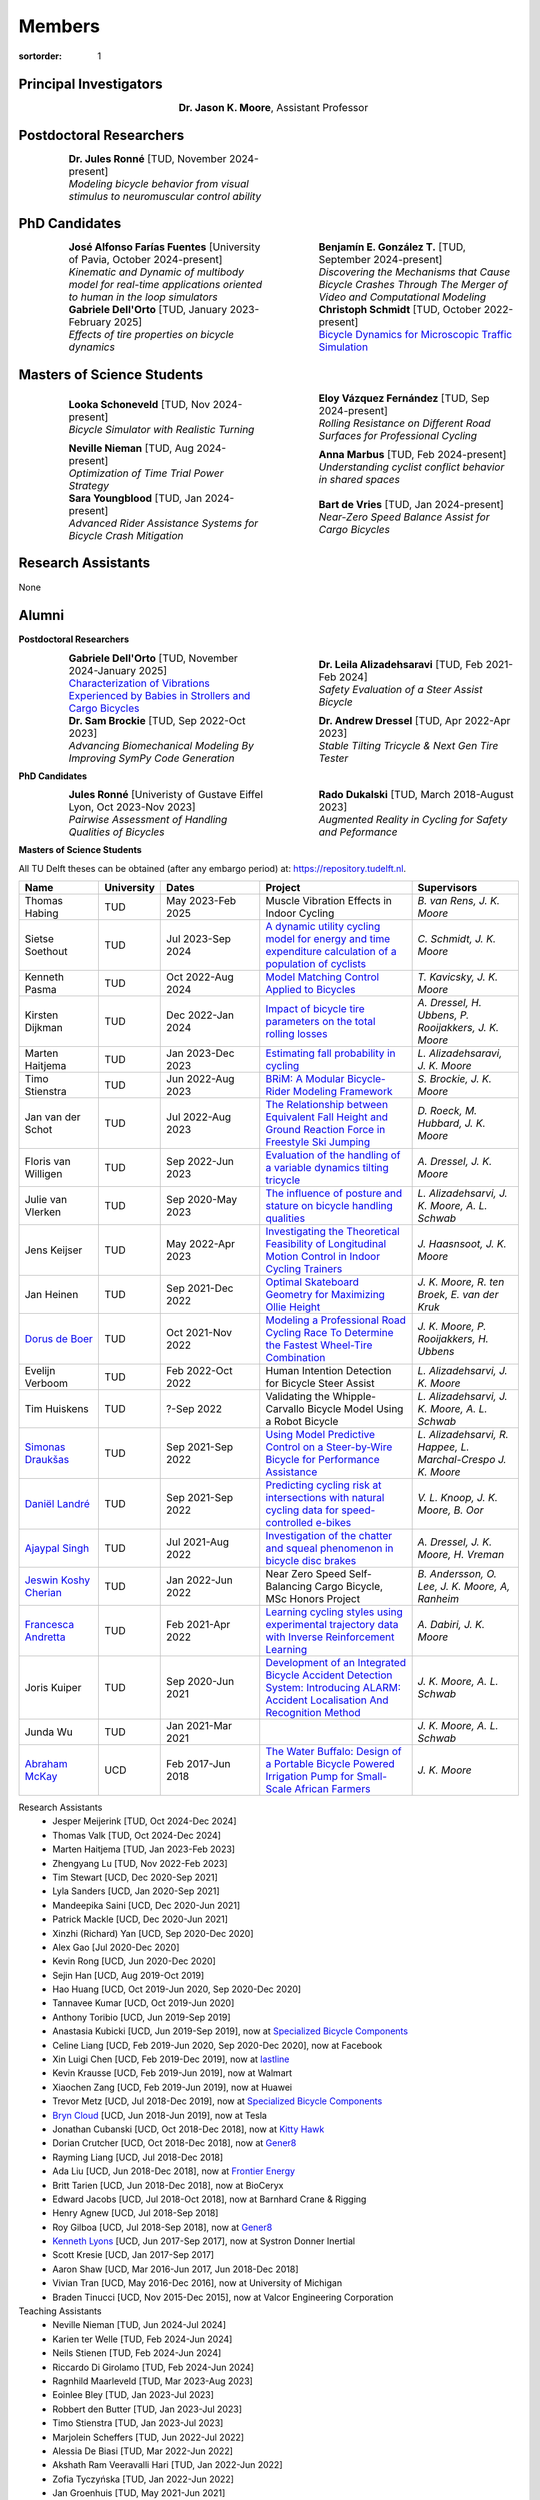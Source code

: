 =======
Members
=======

:sortorder: 1

.. |headshot-missing| image:: https://objects-us-east-1.dream.io/mechmotum/headshot-missing.png
   :width: 100px

Principal Investigators
=======================

.. list-table::
   :class: borderless
   :width: 60%
   :widths: 20 80
   :align: center

   * - |headshot-moore-jason|
     - **Dr. Jason K. Moore**, Assistant Professor

.. |headshot-moore-jason| image:: https://objects-us-east-1.dream.io/mechmotum/headshot-moore-jason.png
   :width: 100px
   :height: 133px

Postdoctoral Researchers
========================

.. list-table::
   :class: borderless
   :width: 100%
   :widths: 10 40 10 40
   :align: center

   * - |headshot-missing|
     - | **Dr. Jules Ronné** [TUD, November 2024-present]
       | *Modeling bicycle behavior from visual stimulus to neuromuscular control ability*
     -
     -

PhD Candidates
==============

.. list-table::
   :class: borderless
   :width: 100%
   :widths: 10 40 10 40
   :align: center

   * - |headshot-farias-jose|
     - | **José Alfonso Farías Fuentes** [University of Pavia, October 2024-present]
       | *Kinematic and Dynamic of multibody model for real-time applications oriented to human in the loop simulators*
     - |headshot-gonzalez-benjamin|
     - | **Benjamín E. González T.** [TUD, September 2024-present]
       | *Discovering the Mechanisms that Cause Bicycle Crashes Through The Merger of Video and Computational Modeling*
   * - |headshot-dell-orto-gabriele|
     - | **Gabriele Dell'Orto** [TUD, January 2023-February 2025]
       | *Effects of tire properties on bicycle dynamics*
     - |headshot-schmidt-christoph|
     - | **Christoph Schmidt** [TUD, October 2022-present]
       | `Bicycle Dynamics for Microscopic Traffic Simulation <{filename}/pages/research/bicycle-dynamics-microsim.rst>`_

.. |headshot-farias-jose| image:: https://objects-us-east-1.dream.io/mechmotum/headshot-farias-jose.jpg
   :width: 100px
   :height: 133px

.. |headshot-gonzalez-benjamin| image:: https://objects-us-east-1.dream.io/mechmotum/headshot-gonzalez-benjamin.jpg
   :width: 100px
   :height: 133px

.. |headshot-schmidt-christoph| image:: https://objects-us-east-1.dream.io/mechmotum/headshot-schmidt-christoph.jpg
   :width: 100px
   :height: 133px

.. |headshot-dell-orto-gabriele| image:: https://objects-us-east-1.dream.io/mechmotum/headshot-dell-orto-gabriele.jpg
   :width: 100px
   :height: 133px

Masters of Science Students
===========================

.. list-table::
   :class: borderless
   :width: 100%
   :widths: 10 40 10 40
   :align: center

   * - |headshot-missing|
     - | **Looka Schoneveld** [TUD, Nov 2024-present]
       | *Bicycle Simulator with Realistic Turning*
     - |headshot-vazquez-eloy|
     - | **Eloy Vázquez Fernández** [TUD, Sep 2024-present]
       | *Rolling Resistance on Different Road Surfaces for Professional Cycling*
   * - |headshot-nieman-neville|
     - | **Neville Nieman** [TUD, Aug 2024-present]
       | *Optimization of Time Trial Power Strategy*
     - |headshot-missing|
     - | **Anna Marbus** [TUD, Feb 2024-present]
       | *Understanding cyclist conflict behavior in shared spaces*
   * - |headshot-youngblood-sara|
     - | **Sara Youngblood** [TUD, Jan 2024-present]
       | *Advanced Rider Assistance Systems for Bicycle Crash Mitigation*
     - |headshot-de-vries-bart|
     - | **Bart de Vries** [TUD, Jan 2024-present]
       | *Near-Zero Speed Balance Assist for Cargo Bicycles*

.. |headshot-vazquez-eloy| image:: https://objects-us-east-1.dream.io/mechmotum/headshot-fernandez-eloy-vasquez.jpg
   :width: 100px
   :height: 133px

.. |headshot-nieman-neville| image:: https://objects-us-east-1.dream.io/mechmotum/headshot-nieman-neville.jpg
   :width: 100px
   :height: 133px

.. |headshot-youngblood-sara| image:: https://objects-us-east-1.dream.io/mechmotum/headshot-youngblood-sara.png
   :width: 100px
   :height: 133px

.. |headshot-de-vries-bart| image:: https://objects-us-east-1.dream.io/mechmotum/headshot-de-vries-bart.jpg
   :width: 100px
   :height: 133px

Research Assistants
===================

None

Alumni
======

**Postdoctoral Researchers**

.. list-table::
   :class: borderless
   :width: 100%
   :widths: 10 40 10 40
   :align: center

   * - |headshot-dell-orto-gabriele|
     - | **Gabriele Dell'Orto** [TUD, November 2024-January 2025]
       | `Characterization of Vibrations Experienced by Babies in Strollers and Cargo Bicycles <{filename}/pages/research/baby-child-transport-vibration.rst>`_
     - |headshot-alizadehsaravi-leila|
     - | **Dr. Leila Alizadehsaravi** [TUD, Feb 2021-Feb 2024]
       | *Safety Evaluation of a Steer Assist Bicycle*
   * - |headshot-brockie-sam|
     - | **Dr. Sam Brockie** [TUD, Sep 2022-Oct 2023]
       | *Advancing Biomechanical Modeling By Improving SymPy Code Generation*
     - |headshot-dressel-andrew|
     - | **Dr. Andrew Dressel** [TUD, Apr 2022-Apr 2023]
       | *Stable Tilting Tricycle & Next Gen Tire Tester*

.. |headshot-alizadehsaravi-leila| image:: https://objects-us-east-1.dream.io/mechmotum/headshot-alizadehsaravi-leila.jpg
   :width: 100px
   :height: 133px

.. |headshot-brockie-sam| image:: https://objects-us-east-1.dream.io/mechmotum/headshot-brockie-sam.jpg
   :width: 100px
   :height: 133px

.. |headshot-dressel-andrew| image:: https://objects-us-east-1.dream.io/mechmotum/headshot-dressel-andrew.jpg
   :width: 100px
   :height: 133px

**PhD Candidates**

.. list-table::
   :class: borderless
   :width: 100%
   :widths: 10 40 10 40
   :align: center

   * - |headshot-missing|
     - | **Jules Ronné**  [Univeristy of Gustave Eiffel Lyon, Oct 2023-Nov 2023]
       | *Pairwise Assessment of Handling Qualities of Bicycles*
     - |headshot-dukalski-rado|
     - | **Rado Dukalski** [TUD, March 2018-August 2023]
       | *Augmented Reality in Cycling for Safety and Peformance*

.. |headshot-dukalski-rado| image:: https://objects-us-east-1.dream.io/mechmotum/headshot-dukalski-rado.jpg
   :width: 100px
   :height: 133px

**Masters of Science Students**

All TU Delft theses can be obtained (after any embargo period) at:
https://repository.tudelft.nl.

.. list-table::
   :class: table table-striped
   :width: 100%
   :widths: 15 5 20 30 20
   :align: center
   :header-rows: 1

   * - Name
     - University
     - Dates
     - Project
     - Supervisors
   * - Thomas Habing
     - TUD
     - May 2023-Feb 2025
     - Muscle Vibration Effects in Indoor Cycling
     - `B. van Rens, J. K. Moore`
   * - Sietse Soethout
     - TUD
     - Jul 2023-Sep 2024
     - `A dynamic utility cycling model for energy and time expenditure
       calculation of a population of cyclists
       <https://resolver.tudelft.nl/uuid:ae45c43e-8eb1-4256-b7c2-e290f1260def>`_
     - `C. Schmidt, J. K. Moore`
   * - Kenneth Pasma
     - TUD
     - Oct 2022-Aug 2024
     - `Model Matching Control Applied to Bicycles
       <http://resolver.tudelft.nl/uuid:e0f4dafe-ff81-40af-9466-e8eaa4199a7a>`_
     - `T. Kavicsky, J. K. Moore`
   * - Kirsten Dijkman
     - TUD
     - Dec 2022-Jan 2024
     - `Impact of bicycle tire parameters on the total rolling losses
       <http://resolver.tudelft.nl/uuid:7d45c36f-5df4-46bf-a526-b3f28a4a9fab>`_
     - `A. Dressel, H. Ubbens, P. Rooijakkers, J. K. Moore`
   * - Marten Haitjema
     - TUD
     - Jan 2023-Dec 2023
     - `Estimating fall probability in cycling
       <http://resolver.tudelft.nl/uuid:b7a3ff8d-de2b-47ee-ac05-61c34c1eac23>`_
     - `L. Alizadehsaravi, J. K. Moore`
   * - Timo Stienstra
     - TUD
     - Jun 2022-Aug 2023
     - `BRiM: A Modular Bicycle-Rider Modeling Framework <http://resolver.tudelft.nl/uuid:a2b132e9-8d38-4553-8587-0c9e3341b202>`_
     - `S. Brockie, J. K. Moore`
   * - Jan van der Schot
     - TUD
     - Jul 2022-Aug 2023
     - `The Relationship between Equivalent Fall Height and Ground Reaction Force in Freestyle Ski Jumping <http://resolver.tudelft.nl/uuid:98476791-40be-4ee5-ab3a-3f1a9d5e63cb>`_
     - `D. Roeck, M. Hubbard, J. K. Moore`
   * - Floris van Willigen
     - TUD
     - Sep 2022-Jun 2023
     - `Evaluation of the handling of a variable dynamics tilting tricycle
       <http://resolver.tudelft.nl/uuid:3e68f4f0-80f0-4be5-9914-ba2fccefe631>`_
     - `A. Dressel, J. K. Moore`
   * - Julie van Vlerken
     - TUD
     - Sep 2020-May 2023
     - `The influence of posture and stature on bicycle handling qualities
       <http://resolver.tudelft.nl/uuid:3c71bc50-c6d0-4963-a3d2-5a1548f92786>`_
     - `L. Alizadehsarvi, J. K. Moore, A. L. Schwab`
   * - Jens Keijser
     - TUD
     - May 2022-Apr 2023
     - `Investigating the Theoretical Feasibility of Longitudinal Motion
       Control in Indoor Cycling Trainers
       <http://resolver.tudelft.nl/uuid:d48c5066-0c44-40a7-9f7e-4bebd3756dcd>`_
     - `J. Haasnsoot, J. K. Moore`
   * - Jan Heinen
     - TUD
     - Sep 2021-Dec 2022
     - `Optimal Skateboard Geometry for Maximizing Ollie Height
       <http://resolver.tudelft.nl/uuid:61f4e969-8bd1-4687-9942-b70024b216dc>`_
     - `J. K. Moore,  R. ten Broek, E. van der Kruk`
   * - `Dorus de Boer <https://www.linkedin.com/in/dorusdeboer/>`_
     - TUD
     - Oct 2021-Nov 2022
     - `Modeling a Professional Road Cycling Race To Determine the Fastest
       Wheel-Tire Combination
       <http://resolver.tudelft.nl/uuid:cc610be1-3aa2-4658-8584-2b1e7075f75a>`_
     - `J. K. Moore, P. Rooijakkers, H. Ubbens`
   * - Evelijn Verboom
     - TUD
     - Feb 2022-Oct 2022
     - Human Intention Detection for Bicycle Steer Assist
     - `L. Alizadehsarvi, J. K. Moore`
   * - Tim Huiskens
     - TUD
     - ?-Sep 2022
     - Validating the Whipple-Carvallo Bicycle Model Using a Robot Bicycle
     - `L. Alizadehsarvi, J. K. Moore, A. L. Schwab`
   * - `Simonas Draukšas <https://www.linkedin.com/in/simonas-drauksas/>`_
     - TUD
     - Sep 2021-Sep 2022
     - `Using Model Predictive Control on a Steer-by-Wire Bicycle for
       Performance Assistance
       <http://resolver.tudelft.nl/uuid:ece71f4a-c26b-470a-b09e-3b16686eee40>`_
     - `L. Alizadehsarvi, R. Happee, L. Marchal-Crespo J. K. Moore`
   * - `Daniël Landré <https://www.linkedin.com/in/daniel-landre/>`_
     - TUD
     - Sep 2021-Sep 2022
     - `Predicting cycling risk at intersections with natural cycling data for
       speed-controlled e-bikes
       <http://resolver.tudelft.nl/uuid:4996f53f-e493-4ddb-9924-c4110965fb48>`_
     - `V. L. Knoop, J. K. Moore, B. Oor`
   * - `Ajaypal Singh <https://www.linkedin.com/in/singhajaypal2018/>`_
     - TUD
     - Jul 2021-Aug 2022
     - `Investigation of the chatter and squeal phenomenon in bicycle disc
       brakes
       <http://resolver.tudelft.nl/uuid:dd809802-ea24-48b2-b63c-150611f612c9>`_
     - `A. Dressel, J. K. Moore, H. Vreman`
   * - `Jeswin Koshy Cherian <https://www.linkedin.com/in/jeswin-koshy-cherian/>`_
     - TUD
     - Jan 2022-Jun 2022
     - Near Zero Speed Self-Balancing Cargo Bicycle, MSc Honors Project
     - `B. Andersson, O. Lee, J. K. Moore, A, Ranheim`
   * - `Francesca Andretta <https://www.linkedin.com/in/francesca-andretta-4175b3173/>`_
     - TUD
     - Feb 2021-Apr 2022
     - `Learning cycling styles using experimental trajectory data with Inverse
       Reinforcement Learning
       <http://resolver.tudelft.nl/uuid:41ffc288-91ce-40bc-adfc-ea6e5ba9e3dc>`_
     - `A. Dabiri, J. K. Moore`
   * - Joris Kuiper
     - TUD
     - Sep 2020-Jun 2021
     - `Development of an Integrated Bicycle Accident Detection System:
       Introducing ALARM: Accident Localisation And Recognition Method
       <http://resolver.tudelft.nl/uuid:171087f3-4ff5-458c-9065-334958ca7b72>`_
     - `J. K. Moore, A. L. Schwab`
   * - Junda Wu
     - TUD
     - Jan 2021-Mar 2021
     -
     - `J. K. Moore, A. L. Schwab`
   * - `Abraham McKay`_
     - UCD
     - Feb 2017-Jun 2018
     - `The Water Buffalo: Design of a Portable Bicycle Powered Irrigation Pump
       for Small-Scale African Farmers
       <https://doi.org/10.6084/m9.figshare.6378401.v2>`_
     - `J. K. Moore`

Research Assistants
   - Jesper Meijerink [TUD, Oct 2024-Dec 2024]
   - Thomas Valk [TUD, Oct 2024-Dec 2024]
   - Marten Haitjema [TUD, Jan 2023-Feb 2023]
   - Zhengyang Lu [TUD, Nov 2022-Feb 2023]
   - Tim Stewart [UCD, Dec 2020-Sep 2021]
   - Lyla Sanders [UCD, Jan 2020-Sep 2021]
   - Mandeepika Saini [UCD, Dec 2020-Jun 2021]
   - Patrick Mackle [UCD, Dec 2020-Jun 2021]
   - Xinzhi (Richard) Yan [UCD, Sep 2020-Dec 2020]
   - Alex Gao [Jul 2020-Dec 2020]
   - Kevin Rong [UCD, Jun 2020-Dec 2020]
   - Sejin Han [UCD, Aug 2019-Oct 2019]
   - Hao Huang [UCD, Oct 2019-Jun 2020, Sep 2020-Dec 2020]
   - Tannavee Kumar [UCD, Oct 2019-Jun 2020]
   - Anthony Toribio [UCD, Jun 2019-Sep 2019]
   - Anastasia Kubicki [UCD, Jun 2019-Sep 2019], now at `Specialized Bicycle
     Components <http://www.specialized.com>`_
   - Celine Liang [UCD, Feb 2019-Jun 2020, Sep 2020-Dec 2020], now at Facebook
   - Xin Luigi Chen [UCD, Feb 2019-Dec 2019], now at `lastline
     <http://www.lastline.com>`_
   - Kevin Krausse [UCD, Feb 2019-Jun 2019], now at Walmart
   - Xiaochen Zang [UCD, Feb 2019-Jun 2019], now at Huawei
   - Trevor Metz [UCD, Jul 2018-Dec 2019], now at `Specialized Bicycle
     Components <http://www.specialized.com>`_
   - `Bryn Cloud`_ [UCD, Jun 2018-Jun 2019], now at Tesla
   - Jonathan Cubanski [UCD, Oct 2018-Dec 2018], now at `Kitty Hawk <https://kittyhawk.aero/>`_
   - Dorian Crutcher [UCD, Oct 2018-Dec 2018], now at `Gener8 <http://www.gener8.net/>`_
   - Rayming Liang [UCD, Jul 2018-Dec 2018]
   - Ada Liu [UCD, Jun 2018-Dec 2018], now at `Frontier Energy <https://frontierenergy.com/>`_
   - Britt Tarien [UCD, Jun 2018-Dec 2018], now at BioCeryx
   - Edward Jacobs [UCD, Jul 2018-Oct 2018], now at Barnhard Crane & Rigging
   - Henry Agnew [UCD, Jul 2018-Sep 2018]
   - Roy Gilboa [UCD, Jul 2018-Sep 2018], now at `Gener8 <http://www.gener8.net/>`_
   - `Kenneth Lyons`_ [UCD, Jun 2017-Sep 2017], now at Systron Donner Inertial
   - Scott Kresie [UCD, Jan 2017-Sep 2017]
   - Aaron Shaw [UCD, Mar 2016-Jun 2017, Jun 2018-Dec 2018]
   - Vivian Tran [UCD, May 2016-Dec 2016], now at University of Michigan
   - Braden Tinucci [UCD, Nov 2015-Dec 2015], now at Valcor Engineering
     Corporation
Teaching Assistants
   - Neville Nieman [TUD, Jun 2024-Jul 2024]
   - Karien ter Welle [TUD, Feb 2024-Jun 2024]
   - Neils Stienen [TUD, Feb 2024-Jun 2024]
   - Riccardo Di Girolamo [TUD, Feb 2024-Jun 2024]
   - Ragnhild Maarleveld [TUD, Mar 2023-Aug 2023]
   - Eoinlee Bley [TUD, Jan 2023-Jul 2023]
   - Robbert den Butter [TUD, Jan 2023-Jul 2023]
   - Timo Stienstra [TUD, Jan 2023-Jul 2023]
   - Marjolein Scheffers [TUD, Jun 2022-Jul 2022]
   - Alessia De Biasi [TUD, Mar 2022-Jun 2022]
   - Akshath Ram Veeravalli Hari [TUD, Jan 2022-Jun 2022]
   - Zofia Tyczyńska [TUD, Jan 2022-Jun 2022]
   - Jan Groenhuis [TUD, May 2021-Jun 2021]
   - Russell Hawkins [UCD, Mar 2020-Jun 2020]
   - Sergio Guillen [UCD, Jan 2020-Mar 2020]
   - Kevin Mallon [UCD, Sep 2019-present]
   - Gregory Bales [UCD, Jan 2020-Mar 2020, Jan 2019-Jun 2019]
   - Scott Kresie [UCD, Jan 2019-Jun 2019, Jan 2018-Jun 2018]
   - Ian Garretson [UCD, Jan 2019-Jun 2019, Jan 2018-Jun 2018]
   - Naveen Gowrishankar [UCD, Jan 2017-Jun 2017,Jan 2018-Jun 2018], now at
     Omron Adept Technologies
   - Gang Chen [UCD, Jan 2017-Jun 2017]
   - Kenneth Lyons [UCD, Sep 2017-Dec 2018,Sep 2016-Jun 2017], now at Systron
     Donner Inertial
   - Destiny Garcia [UCD, Sep 2016-Dec 2016]
   - Farhad Gadhamli [UCD, Jan 2016-Jun 2016], now at DM3D
   - Matthew Lefort [UCD, Sep 2015-Jun 2016], now at Yolo Robotics
Google Summer of Code and Season of Docs Participants
   - Hwayeon Kang [May 2024-Aug 2024]
   - Riccardo Di Girolamo [May 2024-Aug 2024]
   - Timo Stienstra [Jun 2022-Oct 2022]
   - Sudeep Sidhu [May 2021-Aug 2021]
   - Naman Gera [May 2020-Aug 2020]
   - Lauren Glattly [Aug 2019-Nov 2019]
   - Jashanpreet Singh [May 2018-Aug 2018]
   - Nikhil Pappu [May 2018-Aug 2018]
   - James Brandon Milam [May 2016-Aug 2016]
   - Sampad Saha [May 2016-Aug 2016], now at Yahoo! Japan
   - Sahil Shekhawat [May 2015-Aug 2015], now at `Media.net <http://media.net>`_
   - James Crist [May 2014-Aug 2014], now at `Anaconda <http://anaconda.com>`_
   - Tarun Gaba [May 2014-Aug 2014, May 2013-Aug 2013], now at `Plotly <http://plot.ly>`_

.. _Georgios Dialynas: https://www.linkedin.com/in/georgedialynas/
.. _Abraham McKay: https://www.linkedin.com/in/abemckay/
.. _Kenneth Lyons: https://ixjlyons.com
.. _Bryn Cloud: https://www.linkedin.com/in/bryn-cloud/

TU Delft Bicycle Lab Students Prior to Transition
=================================================

These students graduated under the primary supervision of Dr. Arend Schwab
prior to Dr. Moore's leadership of the lab and are here for reference.

PhD Candidates
   - Marco Reijne [TUD, April 2018-April 2022]
   - `Georgios Dialynas`_ [TUD, Aug 2015-Sep 2020], `An experimental approach into the quantification of steering and balance behaviour of bicyclists <https://doi.org/10.4233/uuid:3c6817fd-9d04-4461-9253-f02f0ca78a6a>`_
   - Eline van der Kruk [TUD]
   - Jodi Kooijman [TUD], `Bicycle Rider Control: Observations, Modeling & Experiments <http://resolver.tudelft.nl/uuid:da8e3e64-0f3e-4932-adf7-dd80d9008040>`_
Masters of Science Students
   - Shannon van de Velde [TUD, Dec 2020-Mar 2022], `Design of a setup for
     experimental research on stability of a bicycle-rider system subject to
     large perturbations
     <http://resolver.tudelft.nl/uuid:4571c00e-3bfc-4d9c-a46a-30a3b30b932a>`_
   - Jelle Haasnoot [TUD, -Nov 2021], now at Tacx, `Design and Validation of
     Steer, Roll, Yaw and Sway Motion of a Kinematics-Based Bicycle Simulator
     <http://resolver.tudelft.nl/uuid:39e7c31e-2b00-4ea6-908c-a18019b863f5>`_
   - Jan Groenhuis [TUD, -Jun 2021], `Experimental data-tracking of the BMX SX
     gate start using biomechanical modeling and trajectory optimization
     <http://resolver.tudelft.nl/uuid:a75adcc1-4dd2-4bda-9abc-bf4a4aea17ef>`_
   - van der Niet, A.M. [TUD, Sep 2020], `Free-trajectory steady motion control
     optimisation for the descent of elite cyclists
     <http://resolver.tudelft.nl/uuid:47dfe9db-e2ef-4e03-a0d1-1494fd808446>`_
   - Koen Wendel [TUD, Jul 2020], `Bicycle-rider control identification
     <http://resolver.tudelft.nl/uuid:02add62a-cd2f-4476-9ec9-bf102c0aec88>`_
   - Sterre Kuipers [TUD, May 2020], `The Stability of a Bicycle-Rider System:
     Basin of Attraction Identification and its Sensivity to Neural Time Delay
     <http://resolver.tudelft.nl/uuid:ed13a3b7-0bd6-4739-ab72-45cad9b98e85>`_
   - Wouter Tel [TUD, April 2020], `Team time trial strategy optimization:
     Model development and optimization for the team time trial in road cycling
     <http://resolver.tudelft.nl/uuid:00e8745f-41b9-4fdf-a51a-d9f538016baf>`_
   - Camilo Rochello [TUD, Dec 2019], `Instrumentation of a Skeleton Sled:
     Novel Tactile Steering Force Sensors
     <http://resolver.tudelft.nl/uuid:85aa19e0-a3c4-4a6b-9d25-dbf0c2f6c8bd>`_
   - Sanjit Shankar [TUD, Dec 2019], `A Real-time Simulator for the Sport of
     Skeleton <http://resolver.tudelft.nl/uuid:e2c6c533-bb66-4bff-8e49-70fce4968763>`_
   - Christos Cristoforidis [TUD, Dec 2019], `Rider control identification in
     cycling taking into account steer torque feedback and sensorial delays
     <http://resolver.tudelft.nl/uuid:2dbf0e15-a419-4267-ab6c-735409067d1a>`_
   - Helke van Grieken [TUD, Nov 2019], `Pedalling performance in the BMX
     supercross gate start: A field-based observational study
     <http://resolver.tudelft.nl/uuid:80645a1b-be23-48a9-86d9-61a3dbe76989>`_
   - Jelle Waling de Haan [TUD, June 2019], `The apparent mass and
     transmissibility of a bicycle-rider system
     <http://resolver.tudelft.nl/uuid:a2d801b0-e65b-41c4-9dd8-8dab5e6bc29b>`_
   - Robbin Walhout [TUD, May 2019], `Brake squeal: A fundamental study on
     bicycle brake squeal
     <http://resolver.tudelft.nl/uuid:5730ee26-2935-4158-a8cc-62c0c68761a5>`_
   - Niels Baltus [TUD, May 2019], `About the mechanical properties of bicycle
     tyres <http://resolver.tudelft.nl/uuid:e79300a2-ff69-4d32-b1db-798a76aea0ca>`_
   - Chris van Trigt [TUD, April 2019], `Exploring bicycle braking during a
     descent
     <http://resolver.tudelft.nl/uuid:eaea188b-0a81-4987-95fa-c30c9cf99724>`_
   - Govert van der Gun [TUD, Nov 2018], `Phase-Specific Stiffness of Sprinting
     Prostheses <http://resolver.tudelft.nl/uuid:12e8e182-6d6c-4e9d-b749-d76c7da86368>`_
   - Maarten van den Bosch [TUD, Oct 2018], `Explore Pole Vaulting Strategies
     by control optimization
     <http://resolver.tudelft.nl/uuid:98fd5f38-41d7-44b8-85e8-c54e5aeb9c40>`_
   - Bernhard Westerhof [TUD, Aug 2018], `Evaluation of the Cruden Motorcycle
     Simulator
     <http://resolver.tudelft.nl/uuid:05a77692-ed92-4d85-8bc1-0f0038babf12>`_
   - Carlijn Sluiter [TUD, Jul 2018], `Bicycle Handling Qualities
     <http://resolver.tudelft.nl/uuid:d8f74cbd-0326-4908-8e84-0b85d9d80a0b>`_
   - Jelte Doeksen [TUD, Apr 2018], `Synchronization in Rowing
     <http://resolver.tudelft.nl/uuid:892ba3af-d89d-4666-a5eb-5c0786926940>`_
   - Janneke Voordouw [TUD, Apr 2018], `Forward dynamic model for rowing
     performance; driven by rower specific data and variable rigging setup
     <http://resolver.tudelft.nl/uuid:ddfe8888-3142-4f92-ac78-b66d9c3feca3>`_
   - P.H. De Jong [TUD, Feb 2017], `Rear Wheel Steer Bikes
     <http://resolver.tudelft.nl/uuid:76f67586-ab15-4c85-9841-544259b3be82>`_
   - M.M. Reijne [TUD, May 2016], `The Next Level in Pole Vaulting
     <http://resolver.tudelft.nl/uuid:1bd480fc-4368-424f-adef-9d617a70e46f>`_
   - P.M. Baines [TUD, April 2016], `The influence of pedalling on the lateral
     dynamics of cycling: A modelling approach
     <http://resolver.tudelft.nl/uuid:f1fd56cd-ad77-4ca2-8635-a75fd9111898>`_
   - I.M. Kalsbeek [TUD, Mar 2016], `Experimental investigation into the shimmy
     motion of the bicycle for improving model-based shimmy estimations
     <http://resolver.tudelft.nl/uuid:a98d51c1-7754-4c29-b883-f130ba05136b>`_
   - C.R. Lommers [TUD, Nov 2015], `Descending: Measuring and comparing
     descending technique and performance in professional road cycling
     <http://resolver.tudelft.nl/uuid:437a6090-1e62-44fd-8426-9024efc4bd05>`_
   - Eline van der Kruk [TUD, Oct 2013], `Modelling and measuring 3D movements
     of a speed skater
     <http://resolver.tudelft.nl/uuid:2a54e547-0a5a-468b-be80-a41a656cacc1>`_
   - Mats Overtoom [TUD, Jan 2013], `Optimal Team Time Trial Strategy in Road
     Cycling <http://resolver.tudelft.nl/uuid:3ebc484b-e219-450d-b44c-c785c3f28f4f>`_
   - Nick Appelman [TUD, Nov 2012], `Dynamics and Control of a Steer-by-Wire
     Bicycle
     <http://resolver.tudelft.nl/uuid:373f1f52-f149-4a47-b744-3050a2608f0d>`_
   - Peter de Lange [TUD, Nov 2011], `Rider Control Identification in Bicycling
     <http://resolver.tudelft.nl/uuid:ca7120a8-8fb4-415e-a286-66101990b426>`_
   - J.H. Van den Ouden [TUD, Feb 2011], `Inventory of Bicycle Motion for the
     Design of a Bicycle Simulator
     <http://resolver.tudelft.nl/uuid:ec31182d-8063-41a3-89ec-799be901cb6e>`_
   - Danique Fintelman [TUD, 2011]
   - M.V.C. Evertse [TUD, 2010], Rider analysis using a fully instrumented motorcycle.
   - Jodi Kooijman [TUD, 2008]
